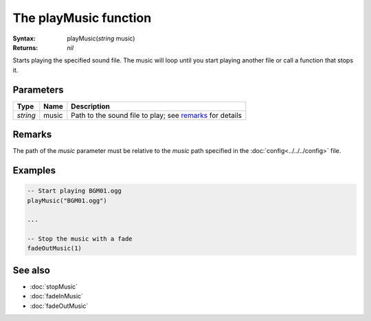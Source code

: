 The playMusic function
======================

:Syntax: playMusic(*string* music)
:Returns: *nil*

Starts playing the specified sound file. The music will loop until you start playing
another file or call a function that stops it.


Parameters
^^^^^^^^^^

+----------+-------+----------------------------------------------------------+
| Type     | Name  | Description                                              |
+==========+=======+==========================================================+
| *string* | music | Path to the sound file to play; see remarks_ for details |
+----------+-------+----------------------------------------------------------+


Remarks
^^^^^^^

The path of the *music* parameter must be relative to the *music* path
specified in the :doc:`config<../../../config>` file.


Examples
^^^^^^^^

.. code-block:: lua

    -- Start playing BGM01.ogg
    playMusic("BGM01.ogg")

    ...

    -- Stop the music with a fade
    fadeOutMusic(1)


See also
^^^^^^^^

* :doc:`stopMusic`
* :doc:`fadeInMusic`
* :doc:`fadeOutMusic`